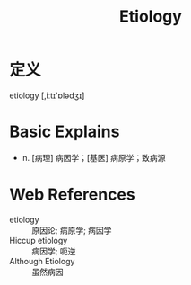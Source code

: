 #+title: Etiology
#+roam_tags:英语单词

* 定义
  
etiology [,iːtɪ'ɒlədʒɪ]

* Basic Explains
- n. [病理] 病因学；[基医] 病原学；致病源

* Web References
- etiology :: 原因论; 病原学; 病因学
- Hiccup etiology :: 病因学; 呃逆
- Although Etiology :: 虽然病因
